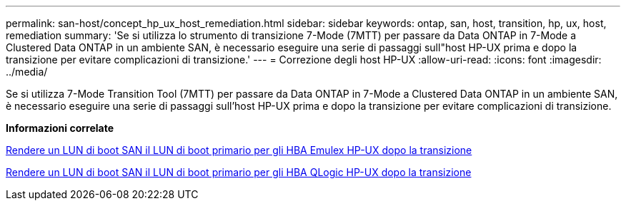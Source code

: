 ---
permalink: san-host/concept_hp_ux_host_remediation.html 
sidebar: sidebar 
keywords: ontap, san, host, transition, hp, ux, host, remediation 
summary: 'Se si utilizza lo strumento di transizione 7-Mode (7MTT) per passare da Data ONTAP in 7-Mode a Clustered Data ONTAP in un ambiente SAN, è necessario eseguire una serie di passaggi sull"host HP-UX prima e dopo la transizione per evitare complicazioni di transizione.' 
---
= Correzione degli host HP-UX
:allow-uri-read: 
:icons: font
:imagesdir: ../media/


[role="lead"]
Se si utilizza 7-Mode Transition Tool (7MTT) per passare da Data ONTAP in 7-Mode a Clustered Data ONTAP in un ambiente SAN, è necessario eseguire una serie di passaggi sull'host HP-UX prima e dopo la transizione per evitare complicazioni di transizione.

*Informazioni correlate*

xref:task_making_a_san_boot_lun_primary_for_hp_ux_emulex_hbas_after_transition.adoc[Rendere un LUN di boot SAN il LUN di boot primario per gli HBA Emulex HP-UX dopo la transizione]

xref:task_making_san_boot_lun_primary_boot_lun_for_hp_ux_qlogic_hbas_after_transition.adoc[Rendere un LUN di boot SAN il LUN di boot primario per gli HBA QLogic HP-UX dopo la transizione]
